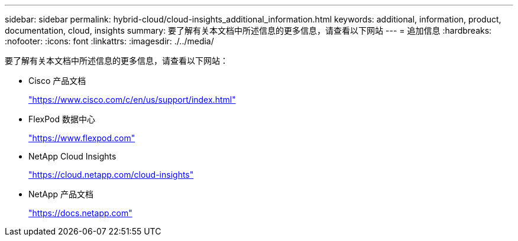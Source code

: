 ---
sidebar: sidebar 
permalink: hybrid-cloud/cloud-insights_additional_information.html 
keywords: additional, information, product, documentation, cloud, insights 
summary: 要了解有关本文档中所述信息的更多信息，请查看以下网站 
---
= 追加信息
:hardbreaks:
:nofooter: 
:icons: font
:linkattrs: 
:imagesdir: ./../media/


要了解有关本文档中所述信息的更多信息，请查看以下网站：

* Cisco 产品文档
+
https://www.cisco.com/c/en/us/support/index.html["https://www.cisco.com/c/en/us/support/index.html"^]

* FlexPod 数据中心
+
https://www.flexpod.com["https://www.flexpod.com"^]

* NetApp Cloud Insights
+
https://cloud.netapp.com/cloud-insights["https://cloud.netapp.com/cloud-insights"^]

* NetApp 产品文档
+
https://docs.netapp.com["https://docs.netapp.com"^]


